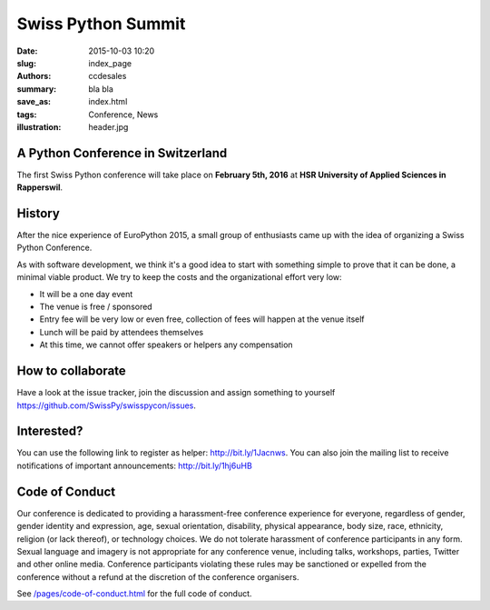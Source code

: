 Swiss Python Summit
###################

:date: 2015-10-03 10:20
:slug: index_page
:authors: ccdesales
:summary: bla bla 
:save_as: index.html
:tags: Conference, News
:illustration: header.jpg

A Python Conference in Switzerland
==================================

The first Swiss Python conference will take place on **February 5th, 2016** at **HSR University of Applied Sciences in Rapperswil**.

.. image:: https://cloud.githubusercontent.com/assets/105168/8893359/bddb8cb4-338d-11e5-9132-ab82648678b4.jpg

History
=======

After the nice experience of EuroPython 2015, a small group of enthusiasts came
up with the idea of organizing a Swiss Python Conference.

As with software development, we think it's a good idea to start with something
simple to prove that it can be done, a minimal viable product. We try to keep
the costs and the organizational effort very low:

* It will be a one day event
* The venue is free / sponsored
* Entry fee will be very low or even free, collection of fees will happen at the venue itself
* Lunch will be paid by attendees themselves
* At this time, we cannot offer speakers or helpers any compensation

How to collaborate
==================

Have a look at the issue tracker, join the discussion and assign something to
yourself https://github.com/SwissPy/swisspycon/issues. 

Interested?
===========

You can use the following link to register as helper: http://bit.ly/1Jacnws. You
can also join the mailing list to receive notifications of important
announcements: http://bit.ly/1hj6uHB

Code of Conduct
===============

Our conference is dedicated to providing a harassment-free conference experience
for everyone, regardless of gender, gender identity and expression, age, sexual
orientation, disability, physical appearance, body size, race, ethnicity,
religion (or lack thereof), or technology choices. We do not tolerate harassment
of conference participants in any form. Sexual language and imagery is not
appropriate for any conference venue, including talks, workshops, parties,
Twitter and other online media. Conference participants violating these rules
may be sanctioned or expelled from the conference without a refund at the
discretion of the conference organisers.

See `/pages/code-of-conduct.html </pages/code-of-conduct.html>`__ for the full
code of conduct.
